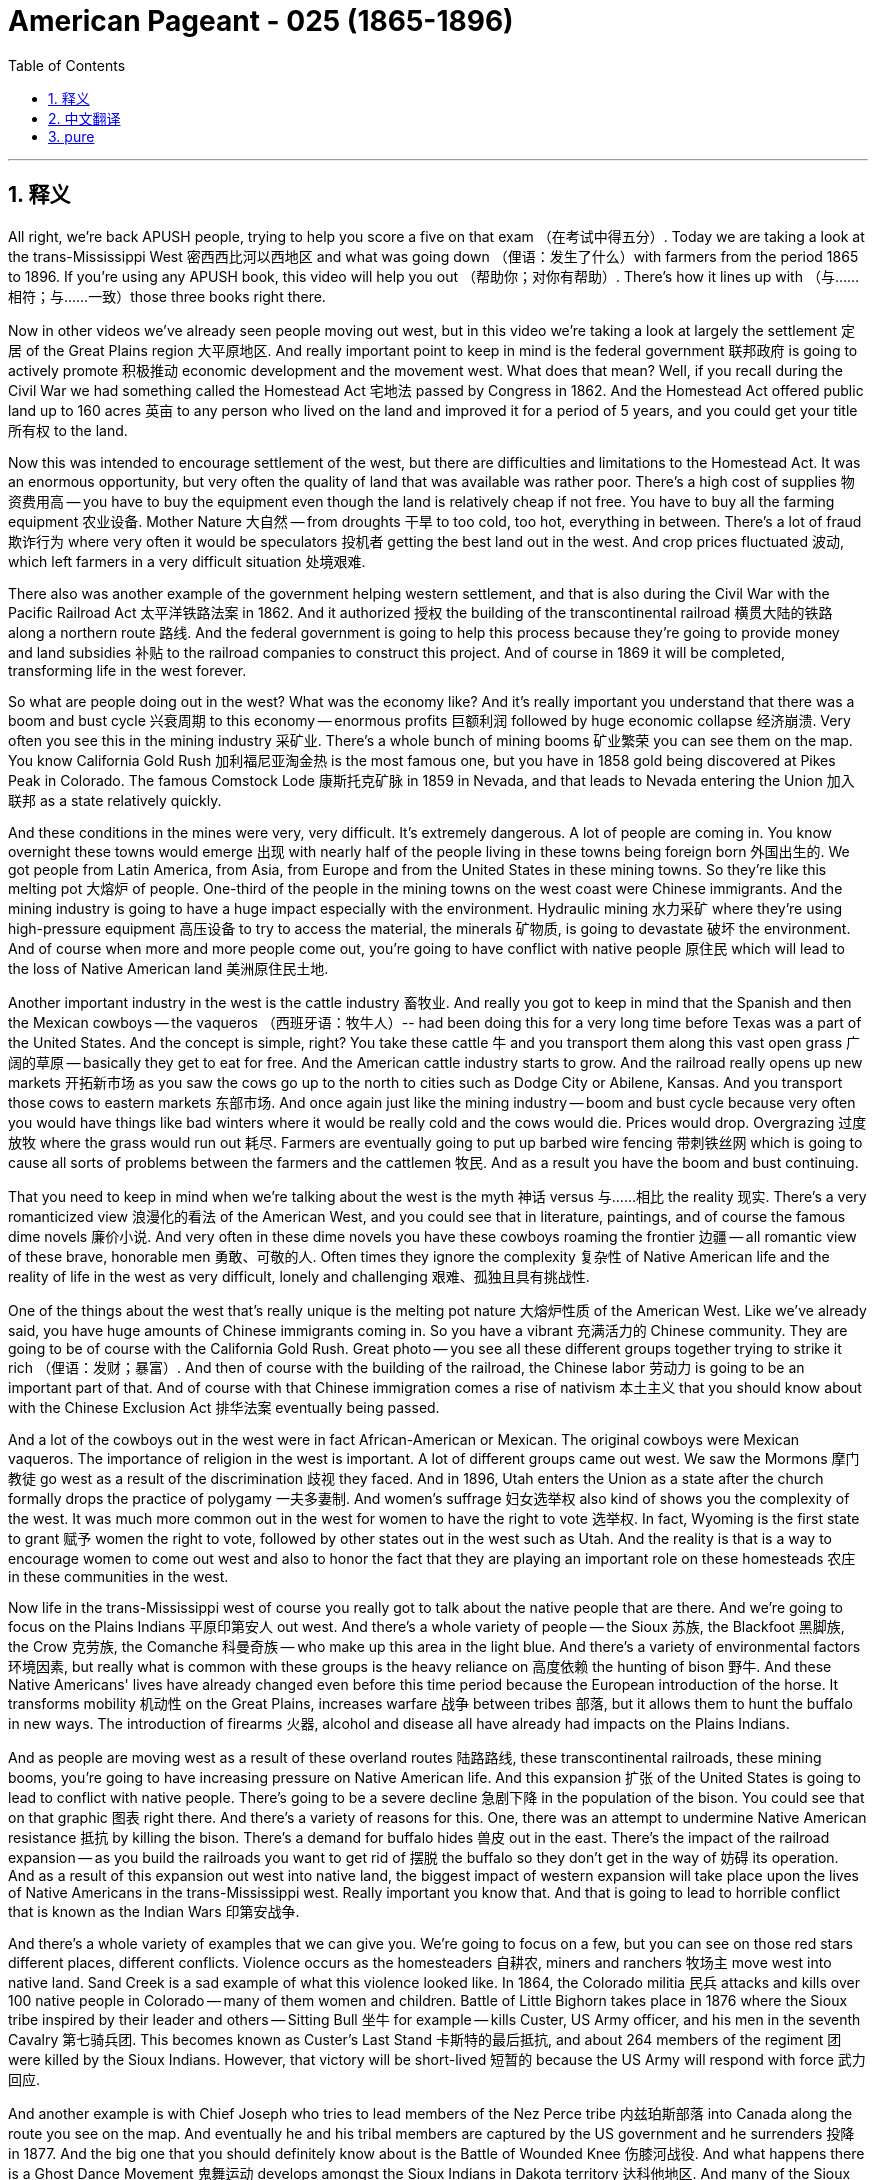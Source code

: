 
= American Pageant - 025 (1865-1896)
:toc: left
:toclevels: 3
:sectnums:
:stylesheet: myAdocCss.css

'''

== 释义

All right, we're back APUSH people, trying to help you score a five on that exam （在考试中得五分）. Today we are taking a look at the trans-Mississippi West 密西西比河以西地区 and what was going down （俚语：发生了什么）with farmers from the period 1865 to 1896. If you're using any APUSH book, this video will help you out （帮助你；对你有帮助）. There's how it lines up with （与……相符；与……一致）those three books right there.

Now in other videos we've already seen people moving out west, but in this video we're taking a look at largely the settlement 定居 of the Great Plains region 大平原地区. And really important point to keep in mind is the federal government 联邦政府 is going to actively promote 积极推动 economic development and the movement west. What does that mean? Well, if you recall during the Civil War we had something called the Homestead Act 宅地法 passed by Congress in 1862. And the Homestead Act offered public land up to 160 acres 英亩 to any person who lived on the land and improved it for a period of 5 years, and you could get your title 所有权 to the land.

Now this was intended to encourage settlement of the west, but there are difficulties and limitations to the Homestead Act. It was an enormous opportunity, but very often the quality of land that was available was rather poor. There's a high cost of supplies 物资费用高 -- you have to buy the equipment even though the land is relatively cheap if not free. You have to buy all the farming equipment 农业设备. Mother Nature 大自然 -- from droughts 干旱 to too cold, too hot, everything in between. There's a lot of fraud 欺诈行为 where very often it would be speculators 投机者 getting the best land out in the west. And crop prices fluctuated 波动, which left farmers in a very difficult situation 处境艰难.

There also was another example of the government helping western settlement, and that is also during the Civil War with the Pacific Railroad Act 太平洋铁路法案 in 1862. And it authorized 授权 the building of the transcontinental railroad 横贯大陆的铁路 along a northern route 路线. And the federal government is going to help this process because they're going to provide money and land subsidies 补贴 to the railroad companies to construct this project. And of course in 1869 it will be completed, transforming life in the west forever.

So what are people doing out in the west? What was the economy like? And it's really important you understand that there was a boom and bust cycle 兴衰周期 to this economy -- enormous profits 巨额利润 followed by huge economic collapse 经济崩溃. Very often you see this in the mining industry 采矿业. There's a whole bunch of mining booms 矿业繁荣 you can see them on the map. You know California Gold Rush 加利福尼亚淘金热 is the most famous one, but you have in 1858 gold being discovered at Pikes Peak in Colorado. The famous Comstock Lode 康斯托克矿脉 in 1859 in Nevada, and that leads to Nevada entering the Union 加入联邦 as a state relatively quickly.

And these conditions in the mines were very, very difficult. It's extremely dangerous. A lot of people are coming in. You know overnight these towns would emerge 出现 with nearly half of the people living in these towns being foreign born 外国出生的. We got people from Latin America, from Asia, from Europe and from the United States in these mining towns. So they're like this melting pot 大熔炉 of people. One-third of the people in the mining towns on the west coast were Chinese immigrants. And the mining industry is going to have a huge impact especially with the environment. Hydraulic mining 水力采矿 where they're using high-pressure equipment 高压设备 to try to access the material, the minerals 矿物质, is going to devastate 破坏 the environment. And of course when more and more people come out, you're going to have conflict with native people 原住民 which will lead to the loss of Native American land 美洲原住民土地.

Another important industry in the west is the cattle industry 畜牧业. And really you got to keep in mind that the Spanish and then the Mexican cowboys -- the vaqueros （西班牙语：牧牛人）-- had been doing this for a very long time before Texas was a part of the United States. And the concept is simple, right? You take these cattle 牛 and you transport them along this vast open grass 广阔的草原 -- basically they get to eat for free. And the American cattle industry starts to grow. And the railroad really opens up new markets 开拓新市场 as you saw the cows go up to the north to cities such as Dodge City or Abilene, Kansas. And you transport those cows to eastern markets 东部市场. And once again just like the mining industry -- boom and bust cycle because very often you would have things like bad winters where it would be really cold and the cows would die. Prices would drop. Overgrazing 过度放牧 where the grass would run out 耗尽. Farmers are eventually going to put up barbed wire fencing 带刺铁丝网 which is going to cause all sorts of problems between the farmers and the cattlemen 牧民. And as a result you have the boom and bust continuing.

That you need to keep in mind when we're talking about the west is the myth 神话 versus 与……相比 the reality 现实. There's a very romanticized view 浪漫化的看法 of the American West, and you could see that in literature, paintings, and of course the famous dime novels 廉价小说. And very often in these dime novels you have these cowboys roaming the frontier 边疆 -- all romantic view of these brave, honorable men 勇敢、可敬的人. Often times they ignore the complexity 复杂性 of Native American life and the reality of life in the west as very difficult, lonely and challenging 艰难、孤独且具有挑战性.

One of the things about the west that's really unique is the melting pot nature 大熔炉性质 of the American West. Like we've already said, you have huge amounts of Chinese immigrants coming in. So you have a vibrant 充满活力的 Chinese community. They are going to be of course with the California Gold Rush. Great photo -- you see all these different groups together trying to strike it rich （俚语：发财；暴富）. And then of course with the building of the railroad, the Chinese labor 劳动力 is going to be an important part of that. And of course with that Chinese immigration comes a rise of nativism 本土主义 that you should know about with the Chinese Exclusion Act 排华法案 eventually being passed.

And a lot of the cowboys out in the west were in fact African-American or Mexican. The original cowboys were Mexican vaqueros. The importance of religion in the west is important. A lot of different groups came out west. We saw the Mormons 摩门教徒 go west as a result of the discrimination 歧视 they faced. And in 1896, Utah enters the Union as a state after the church formally drops the practice of polygamy 一夫多妻制. And women's suffrage 妇女选举权 also kind of shows you the complexity of the west. It was much more common out in the west for women to have the right to vote 选举权. In fact, Wyoming is the first state to grant 赋予 women the right to vote, followed by other states out in the west such as Utah. And the reality is that is a way to encourage women to come out west and also to honor the fact that they are playing an important role on these homesteads 农庄 in these communities in the west.

Now life in the trans-Mississippi west of course you really got to talk about the native people that are there. And we're going to focus on the Plains Indians 平原印第安人 out west. And there's a whole variety of people -- the Sioux 苏族, the Blackfoot 黑脚族, the Crow 克劳族, the Comanche 科曼奇族 -- who make up this area in the light blue. And there's a variety of environmental factors 环境因素, but really what is common with these groups is the heavy reliance on 高度依赖 the hunting of bison 野牛. And these Native Americans' lives have already changed even before this time period because the European introduction of the horse. It transforms mobility 机动性 on the Great Plains, increases warfare 战争 between tribes 部落, but it allows them to hunt the buffalo in new ways. The introduction of firearms 火器, alcohol and disease all have already had impacts on the Plains Indians.

And as people are moving west as a result of these overland routes 陆路路线, these transcontinental railroads, these mining booms, you're going to have increasing pressure on Native American life. And this expansion 扩张 of the United States is going to lead to conflict with native people. There's going to be a severe decline 急剧下降 in the population of the bison. You could see that on that graphic 图表 right there. And there's a variety of reasons for this. One, there was an attempt to undermine Native American resistance 抵抗 by killing the bison. There's a demand for buffalo hides 兽皮 out in the east. There's the impact of the railroad expansion -- as you build the railroads you want to get rid of 摆脱 the buffalo so they don't get in the way of 妨碍 its operation. And as a result of this expansion out west into native land, the biggest impact of western expansion will take place upon the lives of Native Americans in the trans-Mississippi west. Really important you know that. And that is going to lead to horrible conflict that is known as the Indian Wars 印第安战争.

And there's a whole variety of examples that we can give you. We're going to focus on a few, but you can see on those red stars different places, different conflicts. Violence occurs as the homesteaders 自耕农, miners and ranchers 牧场主 move west into native land. Sand Creek is a sad example of what this violence looked like. In 1864, the Colorado militia 民兵 attacks and kills over 100 native people in Colorado -- many of them women and children. Battle of Little Bighorn takes place in 1876 where the Sioux tribe inspired by their leader and others -- Sitting Bull 坐牛 for example -- kills Custer, US Army officer, and his men in the seventh Cavalry 第七骑兵团. This becomes known as Custer's Last Stand 卡斯特的最后抵抗, and about 264 members of the regiment 团 were killed by the Sioux Indians. However, that victory will be short-lived 短暂的 because the US Army will respond with force 武力回应.

And another example is with Chief Joseph who tries to lead members of the Nez Perce tribe 内兹珀斯部落 into Canada along the route you see on the map. And eventually he and his tribal members are captured by the US government and he surrenders 投降 in 1877. And the big one that you should definitely know about is the Battle of Wounded Knee 伤膝河战役. And what happens there is a Ghost Dance Movement 鬼舞运动 develops amongst the Sioux Indians in Dakota territory 达科他地区. And many of the Sioux Indians believe that this Ghost Dance would bring a revival 复兴 -- it was a cultural and religious revival for the tribal members 部落成员. And they thought that this would return their tribe to greatness and also lead to white settlers 白人定居者 to leave. And the government of the United States wants to stop this because settlers are coming into Sioux territory, and they want these native people to be confined to 被限制在 their reservations 保留地.

And of course the moment of tragedy happens in 1890 at the Battle of Wounded Knee where the US Army goes into the Dakotas and kills over 200 native people -- many again women and children. This battle really -- it's almost unfair to call it a battle -- it's really a massacre 大屠杀. You could see one of the bodies laying in the frozen aftermath 冰冻的废墟中. And it marks the Battle of Wounded Knee -- important you know -- marks the end of the major Native American frontier wars 美洲原住民边疆战争. It's kind of like the final big war. And historians have documented at this great book Bury My Heart at Wounded Knee by Dee Brown taking a look at the Native American perspective 视角 of expansion.

And there were attempts at assimilation 同化. In fact, some people began to question the US government's treatment of the native people. That beautiful woman right there, Helen Hunt Jackson, wrote a book in 1881 called A Century of Dishonor 一个世纪的耻辱 in which she documents 记录 the mistreatment 虐待 by the federal government of native people. Some people advocated that boarding schools 寄宿学校 such as Carlisle Indian School -- they would eliminate 消除 their native culture 本土文化 and become assimilated into American society 融入美国社会. And others supporters of this kind of approach of assimilation as the answer supported the Dawes Severalty Act 道斯法案 in 1887. And this was intended to end tribal ownership of land 部落土地所有权. And what it did was basically reservations would be split up into 160 acre private farms 私人农场. Native Americans had to adopt this kind of private property approach 私有财产方式, and they had the potential to receive citizenship 公民身份 if they lived on the land for 25 years and adopted the habits of civilized life 文明生活习惯. So they're supposed to promote Christianity 基督教, job training 职业培训, separate their culture -- was the solution some felt. And the remaining land was very often sold to white settlers -- often times this was the best land. And it was a massive failure 巨大失败. The Dawes Act was a massive failure for Native Americans. And through war and through other means, the population of native people in the Great Plains region dramatically drops. And you could see the land shrinkage 土地减少 right there.

And in 1890s there's this idea that the frontier 边疆 has closed. And kind of the last big land rush 土地抢购 takes place in Oklahoma territory 俄克拉何马地区. If you recall, that's where Andrew Jackson during the Trail of Tears 血泪之路 -- the Indian Removal Act 印第安人迁移法案 -- had put the native people in Oklahoma, what is called Indian Territory 印第安领地. And they open up settlement in 1889, and there's a huge land rush where suddenly now the native people are being forced to relocate 重新安置 again. And a famous historian -- make sure you know about him -- Frederick Jackson Turner in 1893 writes The Significance of the Frontier in American History 边疆在美国历史上的重要性. And he basically argues that in the 1890s he uses the census data 人口普查数据 from the US Census that the frontier has closed. And really he talks about in his work the importance of the frontier on American identity 美国身份认同. It made America independent, individualistic 个人主义的, and it was this place that had opportunity for people. And it's this idea of the safety valve theory 安全阀理论 -- that you could always head west when the times were tough 困难时期. You can leave and go west and start over 重新开始 and start a new.

Of course historians have since kind of criticized Jackson Turner's interpretation 解释 because it does ignore the contributions of the people that are already there -- women -- and the fact that in reality by 1890s most people were not heading west. They were in fact moving to urban cities looking for industrial jobs 工业工作. So the Frontier Thesis 边疆理论 though is extremely important in American history and American identity -- the idea of the frontier. An important concept to kind of keep in mind for a later APUSH material is in the 1890s though you are going to see this emphasis on overseas expansion 海外扩张 in places like Cuba and the Philippines. So one frontier closes, a new one is open really quickly.

We're going to run down 简要说明 what farmers were up to at this time. Farming was becoming more commercialized 商业化 and specialized 专业化. Farmers were focusing on single cash crops 经济作物 like wheat or corn. And life was difficult for farmers. They were susceptible to 易受……影响 falling prices -- if you made too much your crop price went down. Unfair railroad business practices 不公平的铁路商业行为 especially from shippers 托运人. The high cost of machinery 机械费用高 -- you had to pay a lot of money to buy this new equipment. And very often you went in deep debt 深陷债务 that you had difficulty paying off 偿还. The tight money supply 货币供应紧张 -- they wanted more money in circulation 流通. They did not want gold as the answer. And of course high tariffs 高关税 which were supported by Republican administrations 共和党政府.

And so these problems lead farmers to organize 组织起来. And one of the first national movements amongst farmers is the Grange Movement 格兰其运动 by Oliver Kelley. And really they organize social and educational activities for farmers, but later on they're going to demand collective reforms 集体改革. They want government regulation 政府监管 and ownership of businesses 企业所有权. They don't want these railroads to have this huge amount of power that they had. And they start lobbying 游说 state legislators 州立法者 for reforms. And they get some laws passed. And the courts uphold 支持 those laws -- Munn versus Illinois. Basically the court rules and upholds one of the Granger laws 格兰其法 by saying the states could regulate the railroad industry. That is overturned in the Wabash case 沃巴什案 where the court reverses 推翻判决 and says states cannot regulate interstate commerce 州际贸易. And of course that will lead later on to the passage of the Interstate Commerce Act 州际商业法.

Another farmers movement you should be aware of is the Farmers' Alliance 农民联盟. They're founded in Texas in the 1870s. They're going to have problems because basically farmers were divided amongst themselves 内部分裂. They excluded African-Americans. In fact there is the Colored Farmers' Alliance 有色人种农民联盟 that is formed. They ignore tenant farmers 佃农 -- farmers that do not own the land. But both the Farmers' Alliance and the Grange movement will eventually kind of lead to this new political party -- a significant third party 重要的第三党 called the Populist Party 人民党. And they have a platform 政纲. They're going to run candidates such as James Weaver for president in 1892. They want government ownership of the railroads. They want the free and unlimited coinage of silver 自由无限制地铸造银币. They want to increase the money supply. They want a graduated income tax 累进所得税 where the rich people pay more. And they want to reform politics by having a direct election of senators 直接选举参议员.

And they want to use political reforms such as the initiative 创制权 and the referendum 公投. So farmers are starting to organize in response to this changing nature of the economy.

And then let's close out 结束 the 19th century really quickly here. There's a growing frustration 越来越多的不满 -- a big idea over the laissez-faire capitalist system 自由放任资本主义制度. We saw how the farmers are dealing with it with the Grange movement, the alliance movement and the Populist political party. But you also have industrial problems. In 1892 there's the Homestead Strike 霍姆斯特德罢工 where workers at Carnegie Steel 卡内基钢铁公司 are defeated by Henry Clay Frick and Andrew Carnegie. There's a panic of 1893 1893年经济恐慌 where basically as a result of over-speculation 过度投机 the stock market crashes 股市崩盘. This causes huge economic problems. Unemployment goes up 失业率上升. And the president at the time, Grover Cleveland, continues his laissez-faire approach 自由放任政策. He's not going to get involved 介入.

There is a demand for the government to do something. Coxey's Army 考克斯军 marches on Washington D.C. -- it was unemployed men who marched to D.C. demanding that the federal government hire the jobless, the unemployed, to do public works jobs 公共工程项目. And those people -- Coxey himself and his followers -- are arrested for trespassing 非法侵入. And the government ignores the plight 困境 of the workers. In fact, the government once again steps in on behalf of business 在商业利益一方介入 during the Pullman Strike 普尔曼罢工 in 1894. President Cleveland uses the army and a court injunction 法院禁令 to defeat the strike led by Eugene Debs 尤金·德布斯 in the American Railway Union 美国铁路工会.

And as you're going to see in the election of 1896, you're going to have the Republican William McKinley 共和党人威廉·麦金利 running against a young whipper-snapper （俚语：傲慢的年轻人）William Jennings Bryan. He's going to deliver his Cross of Gold speech 黄金十字架演讲 where he calls for the free and unlimited coinage of silver. The Democratic party 民主党 takes some of the Populist ideas 人民党理念, and in the election the Republican William McKinley wins. The Populist party kind of fades away 逐渐消失. And we will check out 查看 what happens under President McKinley in another video.

If you have any questions you can post a comment. If you haven't done so, subscribe 订阅 and tell all your classmates to do the same so we can get that five on this APUSH exam. And thank you for watching. Have a beautiful day, a beautiful night. Peace.

'''


== 中文翻译

好的，各位APUSH的同学们，我们又回来了，努力帮助你们在考试中拿到五分。今天我们要探讨密西西比河以西地区以及1865年至1896年间农民的状况。如果你正在使用任何APUSH教材，这段视频都会对你有所帮助。这里列出了它与那三本书的对应关系。

在其他视频中，我们已经看到人们向西部迁移，但在这个视频中，我们主要关注大平原地区的定居。需要记住的一个非常重要的点是，联邦政府将积极促进经济发展和向西部的迁移。这是什么意思呢？如果你还记得，在内战期间，国会在1862年通过了一项叫做《宅地法》的法案。《宅地法》向任何在土地上居住并改良土地五年的人提供最多160英亩的公共土地，之后你就可以获得土地的所有权。

这项法案旨在鼓励西部地区的定居，但《宅地法》也存在困难和局限性。这是一个巨大的机会，但很多时候，可用的土地质量相当差。物资成本很高——即使土地相对便宜甚至免费，你也必须购买设备。你必须购买所有的农具。大自然——从干旱到过冷、过热，各种极端天气都有。存在大量的欺诈行为，投机者经常获得西部最好的土地。农作物价格波动不定，这使得农民处于非常困难的境地。

政府帮助西部定居的另一个例子是同样在内战期间通过的1862年《太平洋铁路法案》。它授权修建一条沿北部路线的横贯大陆铁路。联邦政府将帮助这个过程，因为它将向铁路公司提供资金和土地补贴来建设这个项目。当然，它将在1869年完工，永远改变西部的生活。

那么西部的人们在做什么呢？那里的经济是怎样的？理解这个经济存在繁荣与萧条的周期非常重要——巨大的利润之后是巨大的经济崩溃。这种情况在采矿业中非常常见。你们可以在地图上看到许多矿业繁荣时期。你们知道加州淘金热是最著名的，但在1858年，科罗拉多州的派克斯峰发现了黄金。1859年内华达州发现了著名的康斯托克矿脉，这使得内华达州相对较快地加入联邦成为一个州。

矿井里的条件非常非常艰苦。极其危险。很多人涌入。你们知道，一夜之间这些城镇就会出现，镇上近一半的人是外国出生的。在这些矿业城镇里，我们有来自拉丁美洲、亚洲、欧洲和美国的人。所以它们就像一个民族的大熔炉。西海岸矿业城镇的三分之一的人是中国移民。采矿业将产生巨大的影响，尤其是在环境方面。水力采矿，他们使用高压设备来获取矿物，将破坏环境。当然，当越来越多的人涌入时，你们将与当地居民发生冲突，这将导致美洲原住民土地的丧失。

西部另一个重要的产业是畜牧业。你们需要记住，在德克萨斯成为美国一部分之前，西班牙人和后来的墨西哥牛仔——牛仔（vaqueros）——已经做了很长时间了。概念很简单，对吧？你把这些牛赶到广阔的开阔草地上——基本上它们可以免费吃草。美国的畜牧业开始发展。正如你们所见，铁路真正开辟了新的市场，牛群被赶到北方，到达像堪萨斯州的道奇城或阿比林这样的城市。然后你们再把这些牛运往东部市场。再一次，就像采矿业一样——繁荣与萧条的周期，因为很多时候你们会遇到像寒冷的冬天这样的情况，天气非常寒冷，牛会死亡。价格会下跌。过度放牧导致草地枯竭。农民最终会竖起带刺的铁丝网，这将导致农民和牧场主之间产生各种各样的问题。结果，繁荣与萧条的周期持续存在。

当我们在谈论西部时，你们需要记住的是神话与现实。人们对美国西部有一种非常浪漫的看法，你们可以在文学、绘画，当然还有著名的一角小说中看到这一点。在这些一角小说中，牛仔们经常在边疆漫游——对这些勇敢、正直的男人充满了浪漫的想象。他们常常忽视美洲原住民生活的复杂性，以及西部生活非常艰难、孤独和充满挑战的现实。

关于西部，真正独特的一点是美国西部的民族大熔炉性质。正如我们已经说过的，大量的中国移民涌入。所以你们看到了一个充满活力的华人社区。他们当然是随着加州淘金热而来的。很棒的照片——你们看到所有不同的群体聚集在一起，试图发财致富。然后当然，随着铁路的建设，中国劳工将成为其中的重要组成部分。当然，随着中国移民的到来，也出现了你们应该了解的本土主义的兴起，最终导致了《排华法案》的通过。

西部许多牛仔实际上是非裔美国人或墨西哥人。最初的牛仔是墨西哥牛仔（vaqueros）。宗教在西部的重要性也很重要。许多不同的群体来到西部。我们看到摩门教徒因为他们遭受的歧视而向西迁移。1896年，在教会正式放弃一夫多妻制之后，犹他州加入了联邦成为一个州。妇女选举权也在某种程度上显示了西部的复杂性。在西部，女性拥有投票权更为普遍。事实上，怀俄明州是第一个赋予女性投票权的州，其次是西部其他州，如犹他州。现实情况是，这是一种鼓励女性来到西部的方式，也是为了尊重她们在西部这些家园和社区中发挥的重要作用。

当然，在密西西比河以西的生活，你们真的必须谈论那里的原住民。我们将重点关注西部的平原印第安人。那里有各种各样的人——苏族、黑脚族、克罗族、科曼奇族——他们构成了浅蓝色区域。存在各种各样的环境因素，但这些群体共同的特点是对野牛狩猎的严重依赖。甚至在这个时期之前，这些美洲原住民的生活就已经发生了变化，因为欧洲人引进了马匹。它改变了大平原的交通方式，增加了部落之间的战争，但也使他们能够以新的方式猎杀野牛。枪支、酒精和疾病的引入都对平原印第安人产生了影响。

随着人们因陆路、横贯大陆铁路和淘金热而向西迁移，美洲原住民的生活将面临越来越大的压力。美国的扩张将导致与原住民的冲突。野牛的数量将急剧下降。你们可以在那张图上看到这一点。这有很多原因。一是试图通过杀死野牛来削弱美洲原住民的抵抗。东部对野牛皮的需求很大。还有铁路扩张的影响——修建铁路时，你们想要清除野牛，以免它们妨碍铁路的运营。由于向西部原住民土地的扩张，西部扩张对密西西比河以西的美洲原住民的生活产生了最大的影响。这一点非常重要，你们要了解。这将导致被称为印第安战争的可怕冲突。

我们可以给你们很多例子。我们将重点介绍几个，但你们可以在那些红星上看到不同的地点，不同的冲突。当定居者、矿工和牧场主向西迁移到原住民土地时，暴力事件就发生了。“沙溪大屠杀”是这种暴力事件的一个悲惨例子。1864年，科罗拉多州民兵袭击并杀害了科罗拉多州100多名原住民——其中许多是妇女和儿童。1876年发生了“小巨角战役”，苏族部落在他们的领导人和其他人（例如坐牛）的鼓舞下，杀死了卡斯特（美国陆军军官）及其第七骑兵团的士兵。这被称为卡斯特的最后抵抗，大约264名骑兵团成员被苏族印第安人杀死。然而，这场胜利是短暂的，因为美国陆军将以武力回应。

另一个例子是约瑟夫酋长，他试图带领内兹珀斯部落的成员沿着你们在地图上看到的路线进入加拿大。最终，他和他的部落成员被美国政府俘虏，他于1877年投降。你们绝对应该了解的一场大战是“伤膝河大屠杀”。那里发生的事情是，在达科他地区的苏族印第安人中兴起了一场“鬼舞运动”。许多苏族印第安人相信，这种鬼舞会带来复兴——这是部落成员的文化和宗教复兴。他们认为这将使他们的部落恢复伟大，并导致白人定居者离开。美国政府想要阻止这一点，因为定居者正在进入苏族领地，他们希望这些原住民被限制在他们的保留地内。

当然，悲剧的时刻发生在1890年的“伤膝河大屠杀”，美国陆军进入达科他地区，杀害了200多名原住民——其中许多又是妇女和儿童。这场“战斗”——称其为战斗几乎是不公平的——实际上是一场屠杀。你们可以看到其中一具尸体躺在冰冷的残骸中。“伤膝河大屠杀”标志着——重要的是你们要了解——标志着主要的美国原住民边疆战争的结束。这有点像最后一场大战。历史学家在迪·布朗的伟大著作《埋葬我的心在伤膝河》中记录了从美洲原住民的角度看待扩张。

当时存在着同化的企图。事实上，有些人开始质疑美国政府对待原住民的方式。那位美丽的女士，海伦·亨特·杰克逊，在1881年写了一本书，名为《世纪的耻辱》，她在书中记录了联邦政府对原住民的虐待。有些人主张寄宿学校，例如卡莱尔印第安学校——他们将消除原住民文化，并融入美国社会。而另一些支持这种同化方式的人则支持1887年的《道斯法案》。该法案旨在结束部落对土地的所有权。它基本上将保留地划分为160英亩的私人农场。美洲原住民必须采用这种私有财产的方式，如果他们在土地上居住25年并采纳文明的生活习惯，他们就有可能获得公民身份。因此，他们应该促进基督教、职业培训，分离他们的文化——这是有些人认为的解决方案。而剩余的土地通常被卖给白人定居者——通常这是最好的土地。这是一个巨大的失败。《道斯法案》对美洲原住民来说是一个巨大的失败。通过战争和其他手段，大平原地区原住民的人口急剧下降。你们可以在那里看到土地的缩减。

在1890年代，有一种边疆已经关闭的说法。最后一次大规模的土地争夺发生在俄克拉荷马领地。如果你们还记得，那是安德鲁·杰克逊在“血泪之路”——《印第安人迁移法案》期间——将原住民安置在俄克拉荷马州的地方，即所谓的印第安领地。他们在1889年开放定居，爆发了大规模的土地争夺，原住民突然再次被迫迁移。一位著名的历史学家——务必了解他——弗雷德里克·杰克逊·特纳在1893年写了《边疆在美国历史上的意义》。他基本上认为，在1890年代，他使用美国人口普查的数据表明边疆已经关闭。实际上，他在他的著作中谈到了边疆对美国身份的重要性。它使美国独立、个人主义，并且是人们拥有机会的地方。这就是安全阀理论——当生活艰难时，你总是可以向西迁移。你可以离开，去西部重新开始，开创新的生活。

当然，历史学家后来批评了杰克逊·特纳的解释，因为它忽视了已经居住在那里的人们——妇女——的贡献，以及到1890年代大多数人实际上并没有向西迁移的事实。他们实际上是搬到城市寻找工业工作。然而，《边疆论》在美国历史和美国身份——边疆的概念——中极其重要。一个在以后的APUSH学习中需要记住的重要概念是，在1890年代，你们将看到对古巴和菲律宾等地的海外扩张的强调。所以一个边疆关闭了，一个新的边疆很快就打开了。

我们将快速回顾一下当时农民的状况。农业变得更加商业化和专业化。农民专注于单一的经济作物，如小麦或玉米。农民的生活很艰难。他们容易受到价格下跌的影响——如果产量过高，农作物价格就会下跌。来自托运人的不公平铁路商业行为。高昂的机械成本——你必须花很多钱购买这些新设备。而且你经常负债累累，难以偿还。货币供应紧张——他们想要更多的货币流通。他们不想要黄金作为唯一的答案。当然还有共和党政府支持的高关税。

因此，这些问题导致农民组织起来。农民中最早的全国性运动之一是奥利弗·凯利的“谷物协会运动”。实际上，他们为农民组织社会和教育活动，但后来他们将要求集体改革。他们想要政府监管和所有权的企业。他们不希望这些铁路公司拥有如此巨大的权力。他们开始游说州议员进行改革。他们通过了一些法律。法院维持了这些法律——“芒诉伊利诺伊州案”。基本上，法院裁定并维持了一项“谷物法”，认为各州可以监管铁路行业。但这在“沃巴什案”中被推翻，法院推翻了先前的裁决，认为各州不能监管州际贸易。当然，这将导致后来《州际商务法》的通过。

你们应该了解的另一个农民运动是农民联盟。他们于1870年代在德克萨斯州成立。他们会遇到问题，因为基本上农民之间存在分歧。他们排除了非裔美国人。事实上，成立了有色人种农民联盟。他们忽视了佃农——那些不拥有土地的农民。但农民联盟和谷物协会运动最终都将导致一个新的政党——一个重要的第三党，称为人民党。他们有一个政治纲领。他们将在1892年推举詹姆斯·韦弗为总统候选人。他们想要政府拥有铁路。他们想要自由和无限的白银铸币。他们想要增加货币供应。他们想要累进所得税，富人支付更多。他们想要通过直接选举参议员来改革政治。他们想要使用像倡议和公民投票这样的政治改革措施。因此，农民开始组织起来应对这种不断变化的经济形势。

然后，让我们在这里快速结束19世纪。人们对自由放任的资本主义体系越来越感到沮丧——这是一个重要的观点。我们看到了农民如何通过谷物协会运动、联盟运动和人民党来应对这个问题。但你们也看到了工业问题。1892年发生了霍姆斯特德罢工，卡内基钢铁公司的工人被亨利·克莱·弗里克和安德鲁·卡内基击败。1893年发生了恐慌，基本上是由于过度投机导致股市崩盘。这造成了巨大的经济问题。失业率上升。当时的总统格罗弗·克利夫兰继续他的自由放任政策。他不会介入。

人们要求政府采取行动。考克斯的军队向华盛顿特区进军——那是失业人员向华盛顿进军，要求联邦政府雇用失业人员从事公共工程。那些人——考克斯本人和他的追随者——因非法入侵而被捕。政府忽视了工人的困境。事实上，在1894年的普尔曼罢工期间，政府再次代表企业介入。克利夫兰总统动用军队和法院强制令来镇压美国铁路工会尤金·德布斯领导的罢工。

正如你们将在1896年的选举中看到的那样，共和党人威廉·麦金利将与年轻气盛的威廉·詹宁斯·布莱恩竞争。他将发表他的“金十字架”演说，呼吁自由和无限的白银铸币。民主党采纳了人民党的一些思想，在选举中，共和党人威廉·麦金利获胜。人民党逐渐消失。我们将在另一段视频中了解麦金利总统执政期间发生的事情。

如果你有任何问题，可以发表评论。如果你还没有订阅，请订阅并告诉你的所有同学也这样做，这样我们就可以在APUSH考试中拿到五分。感谢观看。祝你度过美好的一天，美好的夜晚。再见。


'''


== pure

All right, we're back APUSH people, trying to help you score a five on that exam. Today we are taking a look at the trans-Mississippi West and what was going down with farmers from the period 1865 to 1896. If you're using any APUSH book, this video will help you out. There's how it lines up with those three books right there.

Now in other videos we've already seen people moving out west, but in this video we're taking a look at largely the settlement of the Great Plains region. And really important point to keep in mind is the federal government is going to actively promote economic development and the movement west. What does that mean? Well, if you recall during the Civil War we had something called the Homestead Act passed by Congress in 1862. And the Homestead Act offered public land up to 160 acres to any person who lived on the land and improved it for a period of 5 years, and you could get your title to the land.

Now this was intended to encourage settlement of the west, but there are difficulties and limitations to the Homestead Act. It was an enormous opportunity, but very often the quality of land that was available was rather poor. There's a high cost of supplies -- you have to buy the equipment even though the land is relatively cheap if not free. You have to buy all the farming equipment. Mother Nature -- from droughts to too cold, too hot, everything in between. There's a lot of fraud where very often it would be speculators getting the best land out in the west. And crop prices fluctuated, which left farmers in a very difficult situation.

There also was another example of the government helping western settlement, and that is also during the Civil War with the Pacific Railroad Act in 1862. And it authorized the building of the transcontinental railroad along a northern route. And the federal government is going to help this process because they're going to provide money and land subsidies to the railroad companies to construct this project. And of course in 1869 it will be completed, transforming life in the west forever.

So what are people doing out in the west? What was the economy like? And it's really important you understand that there was a boom and bust cycle to this economy -- enormous profits followed by huge economic collapse. Very often you see this in the mining industry. There's a whole bunch of mining booms you can see them on the map. You know California Gold Rush is the most famous one, but you have in 1858 gold being discovered at Pikes Peak in Colorado. The famous Comstock Lode in 1859 in Nevada, and that leads to Nevada entering the Union as a state relatively quickly.

And these conditions in the mines were very, very difficult. It's extremely dangerous. A lot of people are coming in. You know overnight these towns would emerge with nearly half of the people living in these towns being foreign born. We got people from Latin America, from Asia, from Europe and from the United States in these mining towns. So they're like this melting pot of people. One-third of the people in the mining towns on the west coast were Chinese immigrants. And the mining industry is going to have a huge impact especially with the environment. Hydraulic mining where they're using high-pressure equipment to try to access the material, the minerals, is going to devastate the environment. And of course when more and more people come out, you're going to have conflict with native people which will lead to the loss of Native American land.

Another important industry in the west is the cattle industry. And really you got to keep in mind that the Spanish and then the Mexican cowboys -- the vaqueros -- had been doing this for a very long time before Texas was a part of the United States. And the concept is simple, right? You take these cattle and you transport them along this vast open grass -- basically they get to eat for free. And the American cattle industry starts to grow. And the railroad really opens up new markets as you saw the cows go up to the north to cities such as Dodge City or Abilene, Kansas. And you transport those cows to eastern markets. And once again just like the mining industry -- boom and bust cycle because very often you would have things like bad winters where it would be really cold and the cows would die. Prices would drop. Overgrazing where the grass would run out. Farmers are eventually going to put up barbed wire fencing which is going to cause all sorts of problems between the farmers and the cattlemen. And as a result you have the boom and bust continuing.

That you need to keep in mind when we're talking about the west is the myth versus the reality. There's a very romanticized view of the American West, and you could see that in literature, paintings, and of course the famous dime novels. And very often in these dime novels you have these cowboys roaming the frontier -- all romantic view of these brave, honorable men. Often times they ignore the complexity of Native American life and the reality of life in the west as very difficult, lonely and challenging.

One of the things about the west that's really unique is the melting pot nature of the American West. Like we've already said, you have huge amounts of Chinese immigrants coming in. So you have a vibrant Chinese community. They are going to be of course with the California Gold Rush. Great photo -- you see all these different groups together trying to strike it rich. And then of course with the building of the railroad, the Chinese labor is going to be an important part of that. And of course with that Chinese immigration comes a rise of nativism that you should know about with the Chinese Exclusion Act eventually being passed.

And a lot of the cowboys out in the west were in fact African-American or Mexican. The original cowboys were Mexican vaqueros. The importance of religion in the west is important. A lot of different groups came out west. We saw the Mormons go west as a result of the discrimination they faced. And in 1896, Utah enters the Union as a state after the church formally drops the practice of polygamy. And women's suffrage also kind of shows you the complexity of the west. It was much more common out in the west for women to have the right to vote. In fact, Wyoming is the first state to grant women the right to vote, followed by other states out in the west such as Utah. And the reality is that is a way to encourage women to come out west and also to honor the fact that they are playing an important role on these homesteads in these communities in the west.

Now life in the trans-Mississippi west of course you really got to talk about the native people that are there. And we're going to focus on the Plains Indians out west. And there's a whole variety of people -- the Sioux, the Blackfoot, the Crow, the Comanche -- who make up this area in the light blue. And there's a variety of environmental factors, but really what is common with these groups is the heavy reliance on the hunting of bison. And these Native Americans' lives have already changed even before this time period because the European introduction of the horse. It transforms mobility on the Great Plains, increases warfare between tribes, but it allows them to hunt the buffalo in new ways. The introduction of firearms, alcohol and disease all have already had impacts on the Plains Indians.

And as people are moving west as a result of these overland routes, these transcontinental railroads, these mining booms, you're going to have increasing pressure on Native American life. And this expansion of the United States is going to lead to conflict with native people. There's going to be a severe decline in the population of the bison. You could see that on that graphic right there. And there's a variety of reasons for this. One, there was an attempt to undermine Native American resistance by killing the bison. There's a demand for buffalo hides out in the east. There's the impact of the railroad expansion -- as you build the railroads you want to get rid of the buffalo so they don't get in the way of its operation. And as a result of this expansion out west into native land, the biggest impact of western expansion will take place upon the lives of Native Americans in the trans-Mississippi west. Really important you know that. And that is going to lead to horrible conflict that is known as the Indian Wars.

And there's a whole variety of examples that we can give you. We're going to focus on a few, but you can see on those red stars different places, different conflicts. Violence occurs as the homesteaders, miners and ranchers move west into native land. Sand Creek is a sad example of what this violence looked like. In 1864, the Colorado militia attacks and kills over 100 native people in Colorado -- many of them women and children. Battle of Little Bighorn takes place in 1876 where the Sioux tribe inspired by their leader and others -- Sitting Bull for example -- kills Custer, US Army officer, and his men in the seventh Cavalry. This becomes known as Custer's Last Stand, and about 264 members of the regiment were killed by the Sioux Indians. However, that victory will be short-lived because the US Army will respond with force.

And another example is with Chief Joseph who tries to lead members of the Nez Perce tribe into Canada along the route you see on the map. And eventually he and his tribal members are captured by the US government and he surrenders in 1877. And the big one that you should definitely know about is the Battle of Wounded Knee. And what happens there is a Ghost Dance Movement develops amongst the Sioux Indians in Dakota territory. And many of the Sioux Indians believe that this Ghost Dance would bring a revival -- it was a cultural and religious revival for the tribal members. And they thought that this would return their tribe to greatness and also lead to white settlers to leave. And the government of the United States wants to stop this because settlers are coming into Sioux territory, and they want these native people to be confined to their reservations.

And of course the moment of tragedy happens in 1890 at the Battle of Wounded Knee where the US Army goes into the Dakotas and kills over 200 native people -- many again women and children. This battle really -- it's almost unfair to call it a battle -- it's really a massacre. You could see one of the bodies laying in the frozen aftermath. And it marks the Battle of Wounded Knee -- important you know -- marks the end of the major Native American frontier wars. It's kind of like the final big war. And historians have documented at this great book Bury My Heart at Wounded Knee by Dee Brown taking a look at the Native American perspective of expansion.

And there were attempts at assimilation. In fact, some people began to question the US government's treatment of the native people. That beautiful woman right there, Helen Hunt Jackson, wrote a book in 1881 called A Century of Dishonor in which she documents the mistreatment by the federal government of native people. Some people advocated that boarding schools such as Carlisle Indian School -- they would eliminate their native culture and become assimilated into American society. And others supporters of this kind of approach of assimilation as the answer supported the Dawes Severalty Act in 1887. And this was intended to end tribal ownership of land. And what it did was basically reservations would be split up into 160 acre private farms. Native Americans had to adopt this kind of private property approach, and they had the potential to receive citizenship if they lived on the land for 25 years and adopted the habits of civilized life. So they're supposed to promote Christianity, job training, separate their culture -- was the solution some felt. And the remaining land was very often sold to white settlers -- often times this was the best land. And it was a massive failure. The Dawes Act was a massive failure for Native Americans. And through war and through other means, the population of native people in the Great Plains region dramatically drops. And you could see the land shrinkage right there.

And in 1890s there's this idea that the frontier has closed. And kind of the last big land rush takes place in Oklahoma territory. If you recall, that's where Andrew Jackson during the Trail of Tears -- the Indian Removal Act -- had put the native people in Oklahoma, what is called Indian Territory. And they open up settlement in 1889, and there's a huge land rush where suddenly now the native people are being forced to relocate again. And a famous historian -- make sure you know about him -- Frederick Jackson Turner in 1893 writes The Significance of the Frontier in American History. And he basically argues that in the 1890s he uses the census data from the US Census that the frontier has closed. And really he talks about in his work the importance of the frontier on American identity. It made America independent, individualistic, and it was this place that had opportunity for people. And it's this idea of the safety valve theory -- that you could always head west when the times were tough. You can leave and go west and start over and start a new.

Of course historians have since kind of criticized Jackson Turner's interpretation because it does ignore the contributions of the people that are already there -- women -- and the fact that in reality by 1890s most people were not heading west. They were in fact moving to urban cities looking for industrial jobs. So the Frontier Thesis though is extremely important in American history and American identity -- the idea of the frontier. An important concept to kind of keep in mind for a later APUSH material is in the 1890s though you are going to see this emphasis on overseas expansion in places like Cuba and the Philippines. So one frontier closes, a new one is open really quickly.

We're going to run down what farmers were up to at this time. Farming was becoming more commercialized and specialized. Farmers were focusing on single cash crops like wheat or corn. And life was difficult for farmers. They were susceptible to falling prices -- if you made too much your crop price went down. Unfair railroad business practices especially from shippers. The high cost of machinery -- you had to pay a lot of money to buy this new equipment. And very often you went in deep debt that you had difficulty paying off. The tight money supply -- they wanted more money in circulation. They did not want gold as the answer. And of course high tariffs which were supported by Republican administrations.

And so these problems lead farmers to organize. And one of the first national movements amongst farmers is the Grange Movement by Oliver Kelley. And really they organize social and educational activities for farmers, but later on they're going to demand collective reforms. They want government regulation and ownership of businesses. They don't want these railroads to have this huge amount of power that they had. And they start lobbying state legislators for reforms. And they get some laws passed. And the courts uphold those laws -- Munn versus Illinois. Basically the court rules and upholds one of the Granger laws by saying the states could regulate the railroad industry. That is overturned in the Wabash case where the court reverses and says states cannot regulate interstate commerce. And of course that will lead later on to the passage of the Interstate Commerce Act.

Another farmers movement you should be aware of is the Farmers' Alliance. They're founded in Texas in the 1870s. They're going to have problems because basically farmers were divided amongst themselves. They excluded African-Americans. In fact there is the Colored Farmers' Alliance that is formed. They ignore tenant farmers -- farmers that do not own the land. But both the Farmers' Alliance and the Grange movement will eventually kind of lead to this new political party -- a significant third party called the Populist Party. And they have a platform. They're going to run candidates such as James Weaver for president in 1892. They want government ownership of the railroads. They want the free and unlimited coinage of silver. They want to increase the money supply. They want a graduated income tax where the rich people pay more. And they want to reform politics by having a direct election of senators. And they want to use political reforms such as the initiative and the referendum. So farmers are starting to organize in response to this changing nature of the economy.

And then let's close out the 19th century really quickly here. There's a growing frustration -- a big idea over the laissez-faire capitalist system. We saw how the farmers are dealing with it with the Grange movement, the alliance movement and the Populist political party. But you also have industrial problems. In 1892 there's the Homestead Strike where workers at Carnegie Steel are defeated by Henry Clay Frick and Andrew Carnegie. There's a panic of 1893 where basically as a result of over-speculation the stock market crashes. This causes huge economic problems. Unemployment goes up. And the president at the time, Grover Cleveland, continues his laissez-faire approach. He's not going to get involved.

There is a demand for the government to do something. Coxey's Army marches on Washington D.C. -- it was unemployed men who marched to D.C. demanding that the federal government hire the jobless, the unemployed, to do public works jobs. And those people -- Coxey himself and his followers -- are arrested for trespassing. And the government ignores the plight of the workers. In fact, the government once again steps in on behalf of business during the Pullman Strike in 1894. President Cleveland uses the army and a court injunction to defeat the strike led by Eugene Debs in the American Railway Union.

And as you're going to see in the election of 1896, you're going to have the Republican William McKinley running against a young whipper-snapper William Jennings Bryan. He's going to deliver his Cross of Gold speech where he calls for the free and unlimited coinage of silver. The Democratic party takes some of the Populist ideas, and in the election the Republican William McKinley wins. The Populist party kind of fades away. And we will check out what happens under President McKinley in another video.

If you have any questions you can post a comment. If you haven't done so, subscribe and tell all your classmates to do the same so we can get that five on this APUSH exam. And thank you for watching. Have a beautiful day, a beautiful night. Peace.

'''
